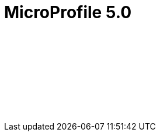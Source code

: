 // Copyright (c) 2021 IBM Corporation and others.
// Licensed under Creative Commons Attribution-NoDerivatives
// 4.0 International (CC BY-ND 4.0)
//   https://creativecommons.org/licenses/by-nd/4.0/
//
// Contributors:
//     IBM Corporation
//
:page-layout: javadoc
= MicroProfile 5.0

++++
<iframe id="javadoc_container" title="MicroProfile 5.0 application programming interface" style="width: 100%;" frameBorder="0" src="/docs/modules/reference/microprofile-5.0-javadoc/index.html?overview-summary.html">
</iframe>
++++
